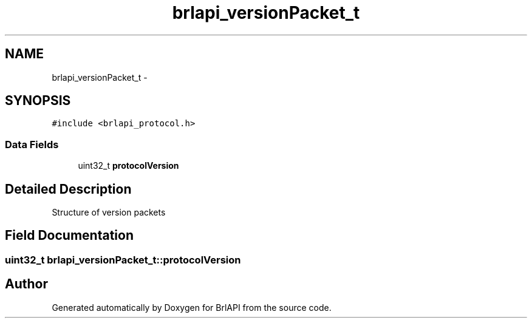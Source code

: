 .TH "brlapi_versionPacket_t" 3 "7 Oct 2009" "Version 1.0" "BrlAPI" \" -*- nroff -*-
.ad l
.nh
.SH NAME
brlapi_versionPacket_t \- 
.SH SYNOPSIS
.br
.PP
\fC#include <brlapi_protocol.h>\fP
.PP
.SS "Data Fields"

.in +1c
.ti -1c
.RI "uint32_t \fBprotocolVersion\fP"
.br
.in -1c
.SH "Detailed Description"
.PP 
Structure of version packets 
.SH "Field Documentation"
.PP 
.SS "uint32_t \fBbrlapi_versionPacket_t::protocolVersion\fP"
.PP


.SH "Author"
.PP 
Generated automatically by Doxygen for BrlAPI from the source code.

